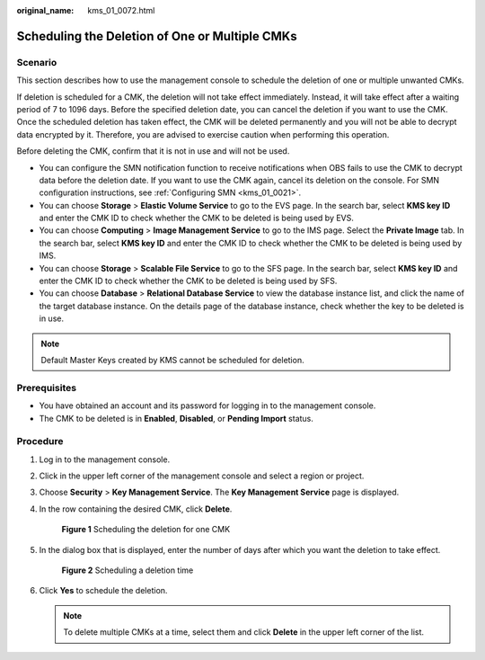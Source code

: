 :original_name: kms_01_0072.html

.. _kms_01_0072:

Scheduling the Deletion of One or Multiple CMKs
===============================================

Scenario
--------

This section describes how to use the management console to schedule the deletion of one or multiple unwanted CMKs.

If deletion is scheduled for a CMK, the deletion will not take effect immediately. Instead, it will take effect after a waiting period of 7 to 1096 days. Before the specified deletion date, you can cancel the deletion if you want to use the CMK. Once the scheduled deletion has taken effect, the CMK will be deleted permanently and you will not be able to decrypt data encrypted by it. Therefore, you are advised to exercise caution when performing this operation.

Before deleting the CMK, confirm that it is not in use and will not be used.

-  You can configure the SMN notification function to receive notifications when OBS fails to use the CMK to decrypt data before the deletion date. If you want to use the CMK again, cancel its deletion on the console. For SMN configuration instructions, see :ref:`Configuring SMN <kms_01_0021>`.
-  You can choose **Storage** > **Elastic Volume Service** to go to the EVS page. In the search bar, select **KMS key ID** and enter the CMK ID to check whether the CMK to be deleted is being used by EVS.
-  You can choose **Computing** > **Image Management Service** to go to the IMS page. Select the **Private Image** tab. In the search bar, select **KMS key ID** and enter the CMK ID to check whether the CMK to be deleted is being used by IMS.
-  You can choose **Storage** > **Scalable File Service** to go to the SFS page. In the search bar, select **KMS key ID** and enter the CMK ID to check whether the CMK to be deleted is being used by SFS.
-  You can choose **Database** > **Relational Database Service** to view the database instance list, and click the name of the target database instance. On the details page of the database instance, check whether the key to be deleted is in use.

.. note::

   Default Master Keys created by KMS cannot be scheduled for deletion.

Prerequisites
-------------

-  You have obtained an account and its password for logging in to the management console.
-  The CMK to be deleted is in **Enabled**, **Disabled**, or **Pending Import** status.

Procedure
---------

#. Log in to the management console.

#. Click |image1| in the upper left corner of the management console and select a region or project.

#. Choose **Security** > **Key Management Service**. The **Key Management Service** page is displayed.

#. In the row containing the desired CMK, click **Delete**.


   .. figure:: /_static/images/en-us_image_0210227196.png
      :alt: **Figure 1** Scheduling the deletion for one CMK

      **Figure 1** Scheduling the deletion for one CMK

#. In the dialog box that is displayed, enter the number of days after which you want the deletion to take effect.


   .. figure:: /_static/images/en-us_image_0129104183.png
      :alt: **Figure 2** Scheduling a deletion time

      **Figure 2** Scheduling a deletion time

#. Click **Yes** to schedule the deletion.

   .. note::

      To delete multiple CMKs at a time, select them and click **Delete** in the upper left corner of the list.

.. |image1| image:: /_static/images/en-us_image_0237800345.png
